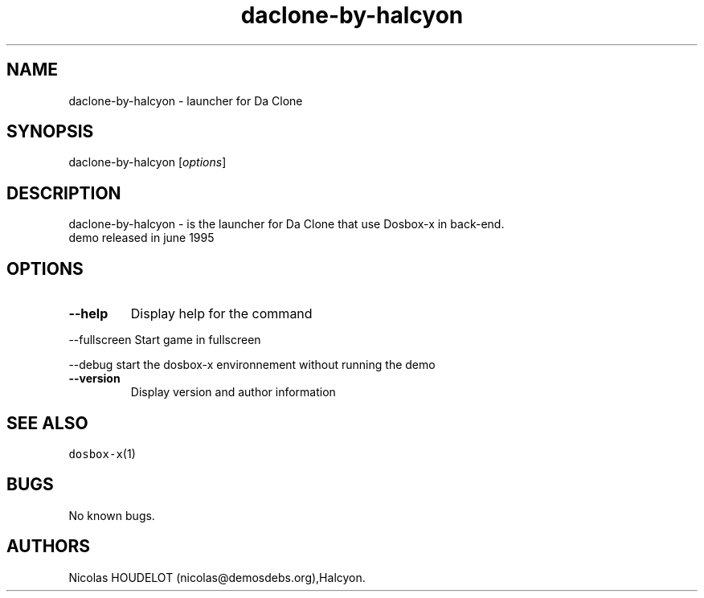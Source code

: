 .\" Automatically generated by Pandoc 2.5
.\"
.TH "daclone\-by\-halcyon" "6" "2020\-05\-29" "Da Clone User Manuals" ""
.hy
.SH NAME
.PP
daclone\-by\-halcyon \- launcher for Da Clone
.SH SYNOPSIS
.PP
daclone\-by\-halcyon [\f[I]options\f[R]]
.SH DESCRIPTION
.PP
daclone\-by\-halcyon \- is the launcher for Da Clone that use Dosbox\-x
in back\-end.
.PD 0
.P
.PD
demo released in june 1995
.SH OPTIONS
.TP
.B \-\-help
Display help for the command
.PP
\-\-fullscreen Start game in fullscreen
.PP
\-\-debug start the dosbox\-x environnement without running the demo
.TP
.B \-\-version
Display version and author information
.SH SEE ALSO
.PP
\f[C]dosbox\-x\f[R](1)
.SH BUGS
.PP
No known bugs.
.SH AUTHORS
Nicolas HOUDELOT (nicolas\[at]demosdebs.org),Halcyon.
